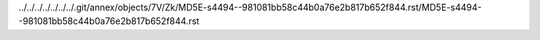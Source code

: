 ../../../../../../../.git/annex/objects/7V/Zk/MD5E-s4494--981081bb58c44b0a76e2b817b652f844.rst/MD5E-s4494--981081bb58c44b0a76e2b817b652f844.rst